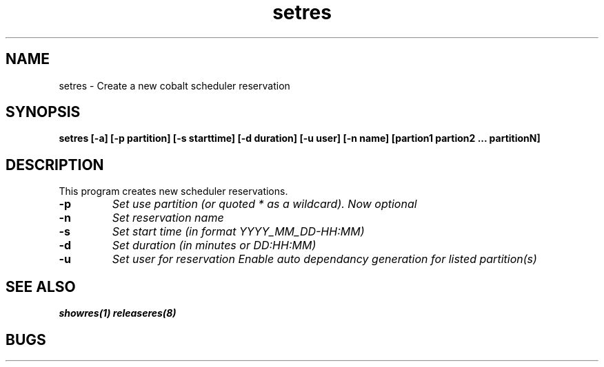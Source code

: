 .TH "setres" 8
.SH "NAME"
setres \- Create a new cobalt scheduler reservation
.SH "SYNOPSIS"
.B setres [-a] [-p partition] [-s starttime] [-d duration] [-u user] [-n name] [partion1 partion2 ... partitionN]
.SH "DESCRIPTION"
.TP
This program creates new scheduler reservations.
.TP
.B \-p
.I Set use partition (or quoted "*" as a wildcard). Now optional
.TP
.B \-n
.I Set reservation name
.TP
.B \-s
.I Set start time (in format YYYY_MM_DD-HH:MM)
.TP
.B \-d
.I Set duration (in minutes or DD:HH:MM)
.TP
.B \-u
.I Set user for reservation
.E \-a 
.I Enable auto dependancy generation for listed partition(s)
.SH "SEE ALSO"
.BR showres(1)
.BR releaseres(8)
.SH "BUGS"
